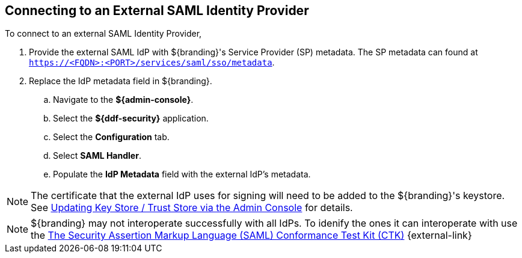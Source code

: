 :title: Connecting to an External SAML Identity Provider
:type: subConfiguration
:status: published
:parent: Configuring REST Services for Users
:summary: Configuring to use an existing IdP outside of ${branding}.
:order: 10

== {title}

To connect to an external ((SAML Identity Provider)),

. Provide the external SAML IdP with ${branding}'s Service Provider (SP) metadata.
The SP metadata can found at `https://<FQDN>:<PORT>/services/saml/sso/metadata`.

. Replace the IdP metadata field in ${branding}.
.. Navigate to the *${admin-console}*.
.. Select the *${ddf-security}* application.
.. Select the *Configuration* tab.
.. Select *SAML Handler*.
.. Populate the *IdP Metadata* field with the external IdP's metadata.

[NOTE]
====
The certificate that the external IdP uses for signing will need to be added to the ${branding}'s keystore. See <<{managing-prefix}updating_key_store_trust_store_via_the_admin_console,Updating Key Store / Trust Store via the Admin Console>> for details.
====

[NOTE]
====
${branding} may not interoperate successfully with all IdPs.
To idenify the ones it can interoperate with use the https://github.com/codice/saml-conformance[The Security Assertion Markup Language (SAML) Conformance Test Kit (CTK)] {external-link}
====
